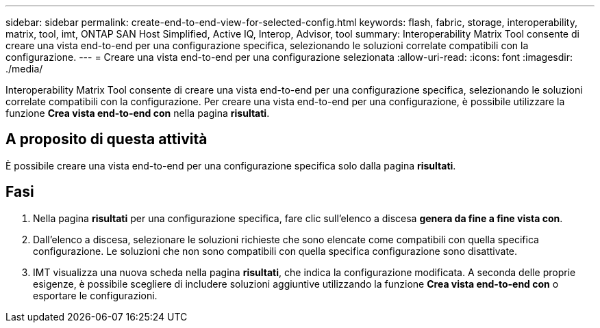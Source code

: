 ---
sidebar: sidebar 
permalink: create-end-to-end-view-for-selected-config.html 
keywords: flash, fabric, storage, interoperability, matrix, tool, imt, ONTAP SAN Host Simplified, Active IQ, Interop, Advisor, tool 
summary: Interoperability Matrix Tool consente di creare una vista end-to-end per una configurazione specifica, selezionando le soluzioni correlate compatibili con la configurazione. 
---
= Creare una vista end-to-end per una configurazione selezionata
:allow-uri-read: 
:icons: font
:imagesdir: ./media/


[role="lead"]
Interoperability Matrix Tool consente di creare una vista end-to-end per una configurazione specifica, selezionando le soluzioni correlate compatibili con la configurazione. Per creare una vista end-to-end per una configurazione, è possibile utilizzare la funzione *Crea vista end-to-end con* nella pagina *risultati*.



== A proposito di questa attività

È possibile creare una vista end-to-end per una configurazione specifica solo dalla pagina *risultati*.



== Fasi

. Nella pagina *risultati* per una configurazione specifica, fare clic sull'elenco a discesa *genera da fine a fine vista con*.
. Dall'elenco a discesa, selezionare le soluzioni richieste che sono elencate come compatibili con quella specifica configurazione. Le soluzioni che non sono compatibili con quella specifica configurazione sono disattivate.
. IMT visualizza una nuova scheda nella pagina *risultati*, che indica la configurazione modificata. A seconda delle proprie esigenze, è possibile scegliere di includere soluzioni aggiuntive utilizzando la funzione *Crea vista end-to-end con* o esportare le configurazioni.

